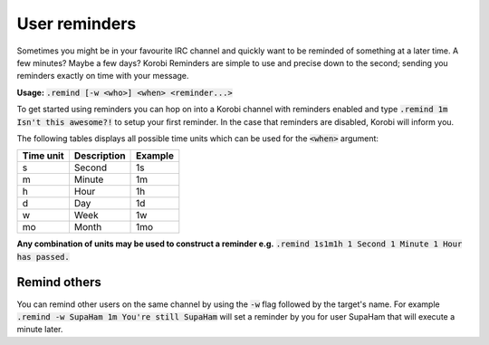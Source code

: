===========================
User reminders
===========================

Sometimes you might be in your favourite IRC channel and quickly want to be reminded of something at a later time. A few minutes?
Maybe a few days? Korobi Reminders are simple to use and precise down to the second; sending you reminders exactly on time with your message.

**Usage:** :code:`.remind [-w <who>] <when> <reminder...>`

To get started using reminders you can hop on into a Korobi channel with reminders enabled and type :code:`.remind 1m Isn't this awesome?!`
to setup your first reminder. In the case that reminders are disabled, Korobi will inform you.

The following tables displays all possible time units which can be used for the :code:`<when>` argument:

+-----------+-------------+---------+
| Time unit | Description | Example |
+===========+=============+=========+
| s         | Second      | 1s      |
+-----------+-------------+---------+
| m         | Minute      | 1m      |
+-----------+-------------+---------+
| h         | Hour        | 1h      |
+-----------+-------------+---------+
| d         | Day         | 1d      |
+-----------+-------------+---------+
| w         | Week        | 1w      |
+-----------+-------------+---------+
| mo        | Month       | 1mo     |
+-----------+-------------+---------+

**Any combination of units may be used to construct a reminder e.g.** :code:`.remind 1s1m1h 1 Second 1 Minute 1 Hour has passed.`

Remind others
-------------

You can remind other users on the same channel by using the :code:`-w` flag followed by the target's name. For example
:code:`.remind -w SupaHam 1m You're still SupaHam` will set a reminder by you for user SupaHam that will execute a minute later.
